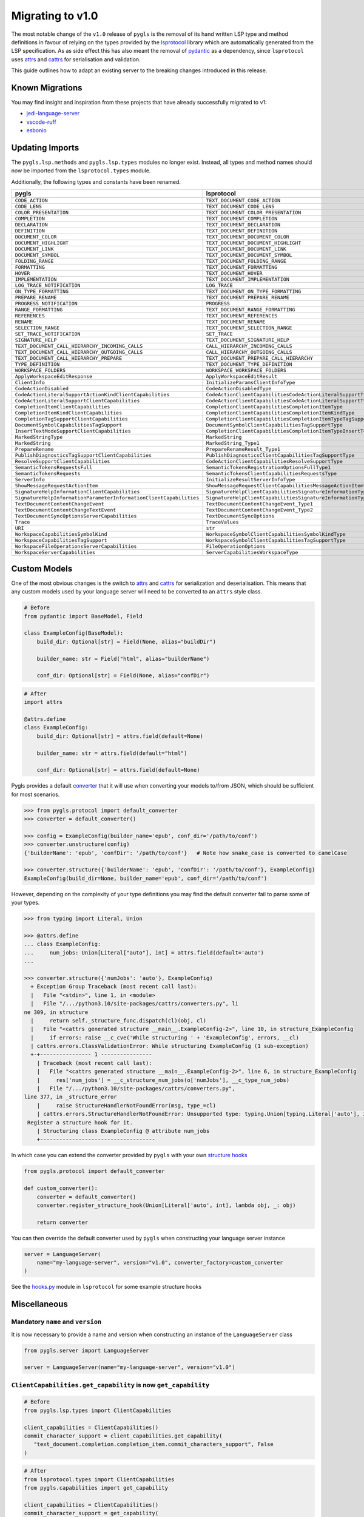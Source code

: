 Migrating to v1.0
=================

The most notable change of the ``v1.0`` release of ``pygls`` is the removal of its hand written LSP type and method definitions in favour of relying on the types provided by the `lsprotocol`_ library which are automatically generated from the LSP specification.
As as side effect this has also meant the removal of `pydantic`_ as a dependency, since ``lsprotocol`` uses `attrs`_ and `cattrs`_ for serialisation and validation.

This guide outlines how to adapt an existing server to the breaking changes introduced in this release.

Known Migrations
----------------
You may find insight and inspiration from these projects that have already successfully migrated to v1:

* `jedi-language-server`_
* `vscode-ruff`_
* `esbonio`_

Updating Imports
----------------

The ``pygls.lsp.methods`` and ``pygls.lsp.types`` modules no longer exist.
Instead, all types and method names should now be imported from the ``lsprotocol.types`` module.

Additionally, the following types and constants have been renamed.

==================================================================  ==============
pygls                                                               lsprotocol
==================================================================  ==============
``CODE_ACTION``                                                     ``TEXT_DOCUMENT_CODE_ACTION``
``CODE_LENS``                                                       ``TEXT_DOCUMENT_CODE_LENS``
``COLOR_PRESENTATION``                                              ``TEXT_DOCUMENT_COLOR_PRESENTATION``
``COMPLETION``                                                      ``TEXT_DOCUMENT_COMPLETION``
``DECLARATION``                                                     ``TEXT_DOCUMENT_DECLARATION``
``DEFINITION``                                                      ``TEXT_DOCUMENT_DEFINITION``
``DOCUMENT_COLOR``                                                  ``TEXT_DOCUMENT_DOCUMENT_COLOR``
``DOCUMENT_HIGHLIGHT``                                              ``TEXT_DOCUMENT_DOCUMENT_HIGHLIGHT``
``DOCUMENT_LINK``                                                   ``TEXT_DOCUMENT_DOCUMENT_LINK``
``DOCUMENT_SYMBOL``                                                 ``TEXT_DOCUMENT_DOCUMENT_SYMBOL``
``FOLDING_RANGE``                                                   ``TEXT_DOCUMENT_FOLDING_RANGE``
``FORMATTING``                                                      ``TEXT_DOCUMENT_FORMATTING``
``HOVER``                                                           ``TEXT_DOCUMENT_HOVER``
``IMPLEMENTATION``                                                  ``TEXT_DOCUMENT_IMPLEMENTATION``
``LOG_TRACE_NOTIFICATION``                                          ``LOG_TRACE``
``ON_TYPE_FORMATTING``                                              ``TEXT_DOCUMENT_ON_TYPE_FORMATTING``
``PREPARE_RENAME``                                                  ``TEXT_DOCUMENT_PREPARE_RENAME``
``PROGRESS_NOTIFICATION``                                           ``PROGRESS``
``RANGE_FORMATTING``                                                ``TEXT_DOCUMENT_RANGE_FORMATTING``
``REFERENCES``                                                      ``TEXT_DOCUMENT_REFERENCES``
``RENAME``                                                          ``TEXT_DOCUMENT_RENAME``
``SELECTION_RANGE``                                                 ``TEXT_DOCUMENT_SELECTION_RANGE``
``SET_TRACE_NOTIFICATION``                                          ``SET_TRACE``
``SIGNATURE_HELP``                                                  ``TEXT_DOCUMENT_SIGNATURE_HELP``
``TEXT_DOCUMENT_CALL_HIERARCHY_INCOMING_CALLS``                     ``CALL_HIERARCHY_INCOMING_CALLS``
``TEXT_DOCUMENT_CALL_HIERARCHY_OUTGOING_CALLS``                     ``CALL_HIERARCHY_OUTGOING_CALLS``
``TEXT_DOCUMENT_CALL_HIERARCHY_PREPARE``                            ``TEXT_DOCUMENT_PREPARE_CALL_HIERARCHY``
``TYPE_DEFINITION``                                                 ``TEXT_DOCUMENT_TYPE_DEFINITION``
``WORKSPACE_FOLDERS``                                               ``WORKSPACE_WORKSPACE_FOLDERS``
``ApplyWorkspaceEditResponse``                                      ``ApplyWorkspaceEditResult``
``ClientInfo``                                                      ``InitializeParamsClientInfoType``
``CodeActionDisabled``                                              ``CodeActionDisabledType``
``CodeActionLiteralSupportActionKindClientCapabilities``            ``CodeActionClientCapabilitiesCodeActionLiteralSupportTypeCodeActionKindType``
``CodeActionLiteralSupportClientCapabilities``                      ``CodeActionClientCapabilitiesCodeActionLiteralSupportType``
``CompletionItemClientCapabilities``                                ``CompletionClientCapabilitiesCompletionItemType``
``CompletionItemKindClientCapabilities``                            ``CompletionClientCapabilitiesCompletionItemKindType``
``CompletionTagSupportClientCapabilities``                          ``CompletionClientCapabilitiesCompletionItemTypeTagSupportType``
``DocumentSymbolCapabilitiesTagSupport``                            ``DocumentSymbolClientCapabilitiesTagSupportType``
``InsertTextModeSupportClientCapabilities``                         ``CompletionClientCapabilitiesCompletionItemTypeInsertTextModeSupportType``
``MarkedStringType``                                                ``MarkedString``
``MarkedString``                                                    ``MarkedString_Type1``
``PrepareRename``                                                   ``PrepareRenameResult_Type1``
``PublishDiagnosticsTagSupportClientCapabilities``                  ``PublishDiagnosticsClientCapabilitiesTagSupportType``
``ResolveSupportClientCapabilities``                                ``CodeActionClientCapabilitiesResolveSupportType``
``SemanticTokensRequestsFull``                                      ``SemanticTokensRegistrationOptionsFullType1``
``SemanticTokensRequests``                                          ``SemanticTokensClientCapabilitiesRequestsType``
``ServerInfo``                                                      ``InitializeResultServerInfoType``
``ShowMessageRequestActionItem``                                    ``ShowMessageRequestClientCapabilitiesMessageActionItemType``
``SignatureHelpInformationClientCapabilities``                      ``SignatureHelpClientCapabilitiesSignatureInformationType``
``SignatureHelpInformationParameterInformationClientCapabilities``  ``SignatureHelpClientCapabilitiesSignatureInformationTypeParameterInformationType``
``TextDocumentContentChangeEvent``                                  ``TextDocumentContentChangeEvent_Type1``
``TextDocumentContentChangeTextEvent``                              ``TextDocumentContentChangeEvent_Type2``
``TextDocumentSyncOptionsServerCapabilities``                       ``TextDocumentSyncOptions``
``Trace``                                                           ``TraceValues``
``URI``                                                             ``str``
``WorkspaceCapabilitiesSymbolKind``                                 ``WorkspaceSymbolClientCapabilitiesSymbolKindType``
``WorkspaceCapabilitiesTagSupport``                                 ``WorkspaceSymbolClientCapabilitiesTagSupportType``
``WorkspaceFileOperationsServerCapabilities``                       ``FileOperationOptions``
``WorkspaceServerCapabilities``                                     ``ServerCapabilitiesWorkspaceType``
==================================================================  ==============

Custom Models
-------------

One of the most obvious changes is the switch to `attrs`_ and `cattrs`_ for serialization and deserialisation.
This means that any custom models used by your language server will need to be converted to an ``attrs`` style class.

.. code-block:: python

   # Before
   from pydantic import BaseModel, Field

   class ExampleConfig(BaseModel):
       build_dir: Optional[str] = Field(None, alias="buildDir")

       builder_name: str = Field("html", alias="builderName")

       conf_dir: Optional[str] = Field(None, alias="confDir")

.. code-block:: python

   # After
   import attrs

   @attrs.define
   class ExampleConfig:
       build_dir: Optional[str] = attrs.field(default=None)

       builder_name: str = attrs.field(default="html")

       conf_dir: Optional[str] = attrs.field(default=None)


Pygls provides a default `converter`_ that it will use when converting your models to/from JSON, which should be sufficient for most scenarios.

.. code-block:: pycon

   >>> from pygls.protocol import default_converter
   >>> converter = default_converter()

   >>> config = ExampleConfig(builder_name='epub', conf_dir='/path/to/conf')
   >>> converter.unstructure(config)
   {'builderName': 'epub', 'confDir': '/path/to/conf'}   # Note how snake_case is converted to camelCase

   >>> converter.structure({'builderName': 'epub', 'confDir': '/path/to/conf'}, ExampleConfig)
   ExampleConfig(build_dir=None, builder_name='epub', conf_dir='/path/to/conf')

However, depending on the complexity of your type definitions you may find the default converter fail to parse some of your types.

.. code-block:: pycon

   >>> from typing import Literal, Union

   >>> @attrs.define
   ... class ExampleConfig:
   ...     num_jobs: Union[Literal["auto"], int] = attrs.field(default='auto')
   ...

   >>> converter.structure({'numJobs': 'auto'}, ExampleConfig)
     + Exception Group Traceback (most recent call last):
     |   File "<stdin>", line 1, in <module>
     |   File "/.../python3.10/site-packages/cattrs/converters.py", li
   ne 309, in structure
     |     return self._structure_func.dispatch(cl)(obj, cl)
     |   File "<cattrs generated structure __main__.ExampleConfig-2>", line 10, in structure_ExampleConfig
     |     if errors: raise __c_cve('While structuring ' + 'ExampleConfig', errors, __cl)
     | cattrs.errors.ClassValidationError: While structuring ExampleConfig (1 sub-exception)
     +-+---------------- 1 ----------------
       | Traceback (most recent call last):
       |   File "<cattrs generated structure __main__.ExampleConfig-2>", line 6, in structure_ExampleConfig
       |     res['num_jobs'] = __c_structure_num_jobs(o['numJobs'], __c_type_num_jobs)
       |   File "/.../python3.10/site-packages/cattrs/converters.py",
   line 377, in _structure_error
       |     raise StructureHandlerNotFoundError(msg, type_=cl)
       | cattrs.errors.StructureHandlerNotFoundError: Unsupported type: typing.Union[typing.Literal['auto'], int].
    Register a structure hook for it.
       | Structuring class ExampleConfig @ attribute num_jobs
       +------------------------------------

In which case you can extend the converter provided by ``pygls`` with your own `structure hooks`_

.. code-block:: python

   from pygls.protocol import default_converter

   def custom_converter():
       converter = default_converter()
       converter.register_structure_hook(Union[Literal['auto', int], lambda obj, _: obj)

       return converter

You can then override the default converter used by ``pygls`` when constructing your language server instance

.. code-block:: python

   server = LanguageServer(
       name="my-language-server", version="v1.0", converter_factory=custom_converter
   )

See the `hooks.py`_ module in ``lsprotocol`` for some example structure hooks

Miscellaneous
-------------

Mandatory ``name`` and ``version``
""""""""""""""""""""""""""""""""""

It is now necessary to provide a name and version when constructing an instance of the ``LanguageServer`` class

.. code-block:: python

   from pygls.server import LanguageServer

   server = LanguageServer(name="my-language-server", version="v1.0")


``ClientCapabilities.get_capability`` is now ``get_capability``
"""""""""""""""""""""""""""""""""""""""""""""""""""""""""""""""

.. code-block:: python

   # Before
   from pygls.lsp.types import ClientCapabilities

   client_capabilities = ClientCapabilities()
   commit_character_support = client_capabilities.get_capability(
      "text_document.completion.completion_item.commit_characters_support", False
   )

.. code-block:: python

   # After
   from lsprotocol.types import ClientCapabilities
   from pygls.capabilities import get_capability

   client_capabilities = ClientCapabilities()
   commit_character_support = get_capability(
      client_capabilities,
      "text_document.completion.completion_item.commit_characters_support",
      False
   )

.. _attrs: https://www.attrs.org/en/stable/index.html
.. _cattrs: https://cattrs.readthedocs.io/en/stable/
.. _converter: https://cattrs.readthedocs.io/en/stable/converters.html
.. _hooks.py: https://github.com/microsoft/lsprotocol/blob/main/lsprotocol/_hooks.py
.. _lsprotocol: https://github.com/microsoft/lsprotocol
.. _pydantic: https://pydantic-docs.helpmanual.io/
.. _structure hooks: https://cattrs.readthedocs.io/en/stable/structuring.html#registering-custom-structuring-hooks
.. _jedi-language-server: https://github.com/pappasam/jedi-language-server/pull/230
.. _vscode-ruff: https://github.com/charliermarsh/vscode-ruff/pull/37
.. _esbonio: https://github.com/swyddfa/esbonio/pull/484
